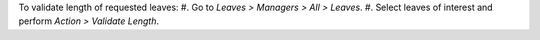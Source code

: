 To validate length of requested leaves:
#. Go to *Leaves > Managers > All > Leaves*.
#. Select leaves of interest and perform *Action > Validate Length*.
